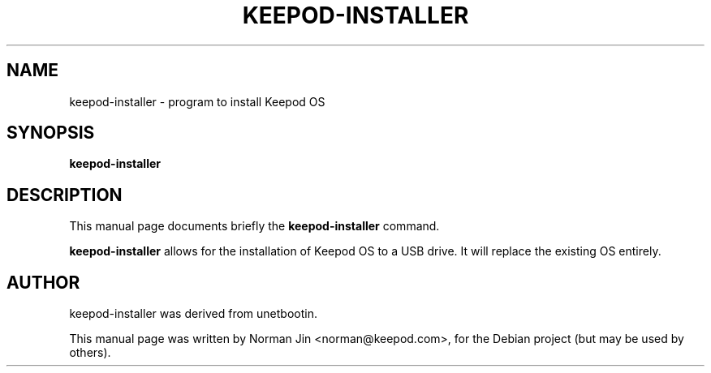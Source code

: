 .TH KEEPOD-INSTALLER 1 "July 25, 2014"
.SH NAME
keepod-installer \- program to install Keepod OS
.SH SYNOPSIS
.B keepod-installer
.SH DESCRIPTION
This manual page documents briefly the
.B keepod-installer
command.
.PP
\fBkeepod-installer\fP allows for the installation of Keepod OS to a USB drive. It will replace the existing OS entirely.
.SH AUTHOR
keepod-installer was derived from unetbootin.
.PP
This manual page was written by Norman Jin <norman@keepod.com>,
for the Debian project (but may be used by others).
